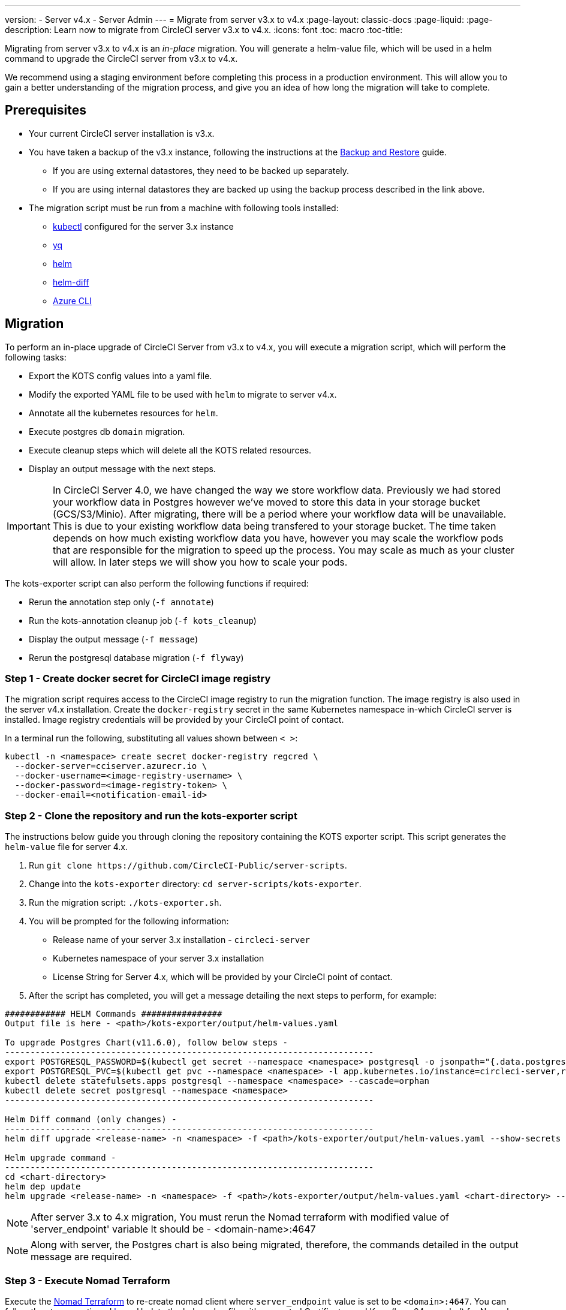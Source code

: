 ---
version:
- Server v4.x
- Server Admin
---
= Migrate from server v3.x to v4.x
:page-layout: classic-docs
:page-liquid:
:page-description: Learn now to migrate from CircleCI server v3.x to v4.x.
:icons: font
:toc: macro
:toc-title:

Migrating from server v3.x to v4.x is an _in-place_ migration. You will generate a helm-value file, which will be used in a helm command to upgrade the CircleCI server from v3.x to v4.x.

We recommend using a staging environment before completing this process in a production environment. This will allow you to gain a better understanding of the migration process, and give you an idea of how long the migration will take to complete.

toc::[]

[#prerequisites]
== Prerequisites

* Your current CircleCI server installation is v3.x.
* You have taken a backup of the v3.x instance, following the instructions at the link:/docs/server/operator/backup-and-restore[Backup and Restore] guide. 
** If you are using external datastores, they need to be backed up separately.
** If you are using internal datastores they are backed up using the backup process described in the link above.
* The migration script must be run from a machine with following tools installed:
** link:https://kubernetes.io/docs/tasks/tools/#kubectl[kubectl] configured for the server 3.x instance
** link:https://github.com/mikefarah/yq#install[yq]
** link:https://github.com/helm/helm#install[helm]
** link:https://github.com/databus23/helm-diff#install[helm-diff]
** link:https://docs.microsoft.com/en-us/cli/azure/install-azure-cli[Azure CLI]

[#migration]
== Migration

To perform an in-place upgrade of CircleCI Server from v3.x to v4.x, you will execute a migration script, which will perform the following tasks:

* Export the KOTS config values into a yaml file.
* Modify the exported YAML file to be used with `helm` to migrate to server v4.x.
* Annotate all the kubernetes resources for `helm`.
* Execute postgres db `domain` migration.
* Execute cleanup steps which will delete all the KOTS related resources.
* Display an output message with the next steps.

IMPORTANT: In CircleCI Server 4.0, we have changed the way we store workflow data. Previously we had stored your workflow data in Postgres however we've moved to store this data in your storage bucket (GCS/S3/Minio). After migrating, there will be a period where your workflow data will be unavailable. This is due to your existing workflow data being transfered to your storage bucket. The time taken depends on how much existing workflow data you have, however you may scale the workflow pods that are responsible for the migration to speed up the process. You may scale as much as your cluster will allow. In later steps we will show you how to scale your pods.

The kots-exporter script can also perform the following functions if required:

* Rerun the annotation step only (`-f annotate`)
* Run the kots-annotation cleanup job (`-f kots_cleanup`)
* Display the output message (`-f message`)
* Rerun the postgresql database migration (`-f flyway`)

[#step-1-create-docker-secret-for-circleci-image-registry]
=== Step 1 - Create docker secret for CircleCI image registry
The migration script requires access to the CircleCI image registry to run the migration function. The image registry is also used in the server v4.x installation. Create the `docker-registry` secret in the same Kubernetes namespace in-which CircleCI server is installed. Image registry credentials will be provided by your CircleCI point of contact. 

In a terminal run the following, substituting all values shown between `< >`:

[source,shell]
----
kubectl -n <namespace> create secret docker-registry regcred \
  --docker-server=cciserver.azurecr.io \
  --docker-username=<image-registry-username> \
  --docker-password=<image-registry-token> \
  --docker-email=<notification-email-id>
----

[#step-2-clone-the-repository-and-run-the-kots-exporter-script]
### Step 2 - Clone the repository and run the kots-exporter script
The instructions below guide you through cloning the repository containing the KOTS exporter script. This script generates the `helm-value` file for server 4.x.

. Run `git clone \https://github.com/CircleCI-Public/server-scripts`.
. Change into the `kots-exporter` directory: `cd server-scripts/kots-exporter`.
. Run the migration script: `./kots-exporter.sh`.
. You will be prompted for the following information:
** Release name of your server 3.x installation - `circleci-server`
** Kubernetes namespace of your server 3.x installation
** License String for Server 4.x, which will be provided by your CircleCI point of contact.
. After the script has completed, you will get a message detailing the next steps to perform, for example:

[source,shell]
----
############ HELM Commands ################
Output file is here - <path>/kots-exporter/output/helm-values.yaml

To upgrade Postgres Chart(v11.6.0), follow below steps -
-------------------------------------------------------------------------
export POSTGRESQL_PASSWORD=$(kubectl get secret --namespace <namespace> postgresql -o jsonpath="{.data.postgres-password}" | base64 --decode)
export POSTGRESQL_PVC=$(kubectl get pvc --namespace <namespace> -l app.kubernetes.io/instance=circleci-server,role=primary -o jsonpath="{.items[0].metadata.name}")
kubectl delete statefulsets.apps postgresql --namespace <namespace> --cascade=orphan
kubectl delete secret postgresql --namespace <namespace>
-------------------------------------------------------------------------

Helm Diff command (only changes) -
-------------------------------------------------------------------------
helm diff upgrade <release-name> -n <namespace> -f <path>/kots-exporter/output/helm-values.yaml --show-secrets --context 5 <chart-directory>

Helm upgrade command -
-------------------------------------------------------------------------
cd <chart-directory>
helm dep update
helm upgrade <release-name> -n <namespace> -f <path>/kots-exporter/output/helm-values.yaml <chart-directory> --force

----

NOTE: After server 3.x to 4.x migration, You must rerun the Nomad terraform with modified value of 'server_endpoint' variable
It should be - <domain-name>:4647

NOTE: Along with server, the Postgres chart is also being migrated, therefore, the commands detailed in the output message are required.

[#step-3-execute-nomad-terraform]
=== Step 3 - Execute Nomad Terraform
Execute the link:https://github.com/CircleCI-Public/server-terraform[Nomad Terraform] to re-create nomad client where `server_endpoint` value is set to be `<domain>:4647`. You can follow the steps mentioned link:/docs/server/installation/phase-3-execution-environments#nomad-clients[here].
Update the helm value file with generated Certificates and Keys (base64 encoded) for Nomad Sever-Client communication.  

[step-4-validate-your-helm-value-file]
=== Step 4 - Validate your helm-value file
Check and validate the generated helm value file and modify as required.

[#step-5-generate-helm-diff-output]
=== Step 5 - Generate helm-diff output
Next, execute the helm-diff command and review the output.

[source,shell]
----
 helm diff upgrade <release-name> -n <namespace> -f <path>/kots-exporter/output/helm-values.yaml --show-secrets --contexts 5 <chart-directory>
----

Review the output generated from the `helm-diff` command using the following to help:

* line highlighted `Yellow`: Kubernetes resources status, for example, `changed`, `added`
* line highlighted `Red`: Deletion, for example, `image``  
* line displayed in `Green`: Addition, for example, `imagePullSecret`


Below are the changes you should expect to see in `helm-diff` output:

* `imagePullSecrets` is added into all the Kubernetes resources
* Container images are updated
* Secret environment variables (for example api-token, signing-keys) now reference Kubernetes secrets
* Environment variables for RabbitMQ and MongoDB URIs change
* Environment variables for VM, OUTPUT and NOMAD service uri now reference `<domain_name>:<service_port>`
* Annotations from VM, OUTPUT and NOMAD service resources are deleted
* Github checksum is added as annotation
* Secret and annotation for `distributor-*` deployments are deleted
* Upstream chart `postgresql` is updated
* Upsteam charts will be recreated (delete and create):
** prometheus (circleci-server-kube-state-metrics, node-exporter,prometheus-server)
** mongodb
** rabbitmq
** redis (redis-master, redis-slave)

[#step-6-upgrading-circleci-server-3]
=== Step 6 - Upgrading CircleCI Server 3.x
Once your helm-value file is verified, run the following commands to upgrade the CircleCI server to v4.x.

Our helm registry is stored in an azure private registry. You will need to first login via azure CLI to access the registry.
[source,shell]
----
ACR_NAME=<registry-name>
USER_NAME=<token-user-name>
PASSWORD=<token>
az acr login -n $ACR_NAME -u $USER_NAME -p $PASSWORD
----

Next you'll need to add our helm registry
[source,shell]
----
az acr helm repo add --name $ACR_NAME
----

You may confirm the registry has been added with the following command
[source,shell]
----
helm repo list
----

Finally we will upgrade your installed CircleCI server to version 4.x
[source,shell]
----
helm upgrade circleci-server -n <namespace> -f <path/to/custom/values.yaml> $ACR_NAME/circleci-server --force --version 4.0.0
----

[#step-7-check-upgrade-status]
=== Step 7 - Check upgrade status
Run the following command to check all pods are up and running:

[source,shell]
----
kubectl -n <namespace> get pods
----

[#step-8-update-dns-setting]
=== Step 8 - Update DNS setting
Server 4.x migration is a destructive change for your DNS configuration. Server 4.x replaces the multiple DNS records with a single`load-balancer/external-ip` service, named `circleci-proxy` or `circleci-proxy-acm`. Retrieve the external IP and update your DNS records accordingly.

[source,shell]
----
kubectl -n <namespace> get svc circleci-proxy

# AWS Provider: XXXXX.elb.XXXXX.amazonaws.com
# GCP Provider: XXX.XXX.XXX.XXX
----

The following Kubernetes service objects are renamed/changed: 

* circleci-server-traefik (LoadBalancer) -> kong (ClusterIP)
* nomad-server-external (LoadBalancer) -> nomad-server (ClusterIP)
* output-processor (LoadBalancer) -> output-processor (ClusterIP)
* vm-service (LoadBalancer) -> vm-service (ClusterIP)

The following Kubernetes service object is added:

* circleci-proxy or circleci-proxy-acm (LoadBalancer)

[#step-9-validate-your-migration-to-server-4]
=== Step 9 - Validate your migration to server v4.x

Re-run https://support.circleci.com/hc/en-us/articles/360011235534-Using-realitycheck-to-validate-your-CircleCI-installation[realitycheck] on your new server 4.x environment by pushing a fresh commit.

[#step-10-update-your-team]
=== Step 10 - Update your team
Once you have successfully run https://support.circleci.com/hc/en-us/articles/360011235534-Using-realitycheck-to-validate-your-CircleCI-installation[realitycheck],
notify your team about the upgrade.

ifndef::pdf[]

[#next-steps]
== Next steps
* link:/docs/server/installation/hardening-your-cluster/[Hardening Your Cluster]
* link:/docs/server/operator/operator-overview[Server 4.x Operator Overview]
endif::[]
